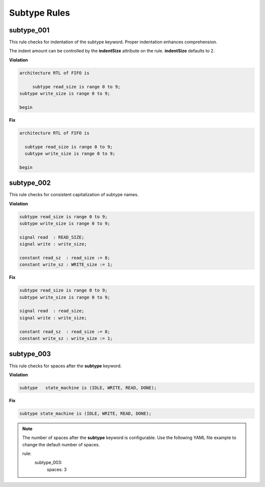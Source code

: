 Subtype Rules
-------------

subtype_001
###########

This rule checks for indentation of the subtype keyword.
Proper indentation enhances comprehension.

The indent amount can be controlled by the **indentSize** attribute on the rule.
**indentSize** defaults to 2.

**Violation**

.. code-block:: vhdl

   architecture RTL of FIFO is

        subtype read_size is range 0 to 9;
   subtype write_size is range 0 to 9;

   begin

**Fix**

.. code-block:: vhdl

   architecture RTL of FIFO is

     subtype read_size is range 0 to 9;
     subtype write_size is range 0 to 9;

   begin


subtype_002
###########

This rule checks for consistent capitalization of subtype names.

**Violation**

.. code-block:: vhdl

   subtype read_size is range 0 to 9;
   subtype write_size is range 0 to 9;

   signal read  : READ_SIZE;
   signal write : write_size;

   constant read_sz  : read_size := 8;
   constant write_sz : WRITE_size := 1;
   

**Fix**

.. code-block:: vhdl

   subtype read_size is range 0 to 9;
   subtype write_size is range 0 to 9;

   signal read  : read_size;
   signal write : write_size;

   constant read_sz  : read_size := 8;
   constant write_sz : write_size := 1;

subtype_003
###########

This rule checks for spaces after the **subtype** keyword.

**Violation**

.. code-block:: vhdl

   subtype   state_machine is (IDLE, WRITE, READ, DONE);

**Fix**

.. code-block:: vhdl

   subtype state_machine is (IDLE, WRITE, READ, DONE);

.. NOTE:: The number of spaces after the **subtype** keyword is configurable.
   Use the following YAML file example to change the default number of spaces.

   .. code-block:: yaml

   rule:
     subtype_003:
         spaces: 3 

